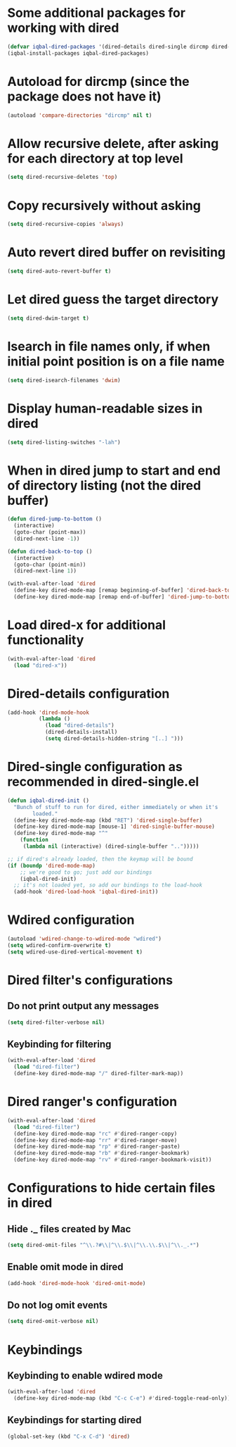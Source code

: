 * Some additional packages for working with dired
  #+BEGIN_SRC emacs-lisp
    (defvar iqbal-dired-packages '(dired-details dired-single dircmp dired-filter dired-ranger))
    (iqbal-install-packages iqbal-dired-packages)
  #+END_SRC


* Autoload for dircmp (since the package does not have it)
  #+BEGIN_SRC emacs-lisp
    (autoload 'compare-directories "dircmp" nil t)
  #+END_SRC


* Allow recursive delete, after asking for each directory at top level
 #+BEGIN_SRC emacs-lisp
   (setq dired-recursive-deletes 'top)
 #+END_SRC


* Copy recursively without asking
 #+BEGIN_SRC emacs-lisp
   (setq dired-recursive-copies 'always)
 #+END_SRC


* Auto revert dired buffer on revisiting
 #+BEGIN_SRC emacs-lisp
   (setq dired-auto-revert-buffer t)
 #+END_SRC


* Let dired guess the target directory
 #+BEGIN_SRC emacs-lisp
   (setq dired-dwim-target t)
 #+END_SRC


* Isearch in file names only, if when initial point position is on a file name
 #+BEGIN_SRC emacs-lisp
   (setq dired-isearch-filenames 'dwim)
 #+END_SRC


* Display human-readable sizes in dired
 #+BEGIN_SRC emacs-lisp
   (setq dired-listing-switches "-lah")
 #+END_SRC


* When in dired jump to start and end of directory listing (not the dired buffer)
 #+BEGIN_SRC emacs-lisp
   (defun dired-jump-to-bottom ()
     (interactive)
     (goto-char (point-max))
     (dired-next-line -1))

   (defun dired-back-to-top ()
     (interactive)
     (goto-char (point-min))
     (dired-next-line 1))

   (with-eval-after-load 'dired
     (define-key dired-mode-map [remap beginning-of-buffer] 'dired-back-to-top)
     (define-key dired-mode-map [remap end-of-buffer] 'dired-jump-to-bottom))
 #+END_SRC


* Load dired-x for additional functionality
  #+BEGIN_SRC emacs-lisp
    (with-eval-after-load 'dired
      (load "dired-x"))
  #+END_SRC


* Dired-details configuration
  #+BEGIN_SRC emacs-lisp
    (add-hook 'dired-mode-hook
              (lambda ()
                (load "dired-details")
                (dired-details-install)
                (setq dired-details-hidden-string "[..] ")))
  #+END_SRC


* Dired-single configuration as recommended in dired-single.el
  #+BEGIN_SRC emacs-lisp
    (defun iqbal-dired-init ()
      "Bunch of stuff to run for dired, either immediately or when it's
            loaded."
      (define-key dired-mode-map (kbd "RET") 'dired-single-buffer)
      (define-key dired-mode-map [mouse-1] 'dired-single-buffer-mouse)
      (define-key dired-mode-map "^"
        (function
         (lambda nil (interactive) (dired-single-buffer "..")))))

    ;; if dired's already loaded, then the keymap will be bound
    (if (boundp 'dired-mode-map)
        ;; we're good to go; just add our bindings
        (iqbal-dired-init)
      ;; it's not loaded yet, so add our bindings to the load-hook
      (add-hook 'dired-load-hook 'iqbal-dired-init))
  #+END_SRC


* Wdired configuration
  #+BEGIN_SRC emacs-lisp
    (autoload 'wdired-change-to-wdired-mode "wdired")
    (setq wdired-confirm-overwrite t)
    (setq wdired-use-dired-vertical-movement t)
  #+END_SRC


* Dired filter's configurations
** Do not print output any messages
   #+BEGIN_SRC emacs-lisp
     (setq dired-filter-verbose nil)
   #+END_SRC

** Keybinding for filtering
  #+BEGIN_SRC emacs-lisp
    (with-eval-after-load 'dired
      (load "dired-filter")
      (define-key dired-mode-map "/" dired-filter-mark-map))
  #+END_SRC


* Dired ranger's configuration
  #+BEGIN_SRC emacs-lisp
    (with-eval-after-load 'dired
      (load "dired-filter")
      (define-key dired-mode-map "rc" #'dired-ranger-copy)
      (define-key dired-mode-map "rr" #'dired-ranger-move)
      (define-key dired-mode-map "rp" #'dired-ranger-paste)
      (define-key dired-mode-map "rb" #'dired-ranger-bookmark)
      (define-key dired-mode-map "rv" #'dired-ranger-bookmark-visit))
  #+END_SRC


* Configurations to hide certain files in dired
** Hide ._ files created by Mac
  #+BEGIN_SRC emacs-lisp
    (setq dired-omit-files "^\\.?#\\|^\\.$\\|^\\.\\.$\\|^\\._.*")
  #+END_SRC

** Enable omit mode in dired
   #+BEGIN_SRC emacs-lisp
     (add-hook 'dired-mode-hook 'dired-omit-mode)
   #+END_SRC

** Do not log omit events
   #+BEGIN_SRC emacs-lisp
     (setq dired-omit-verbose nil)
   #+END_SRC


* Keybindings
** Keybinding to enable wdired mode
  #+BEGIN_SRC emacs-lisp
    (with-eval-after-load 'dired
      (define-key dired-mode-map (kbd "C-c C-e") #'dired-toggle-read-only))
  #+END_SRC

** Keybindings for starting dired
  #+BEGIN_SRC emacs-lisp
    (global-set-key (kbd "C-x C-d") 'dired)
  #+END_SRC

